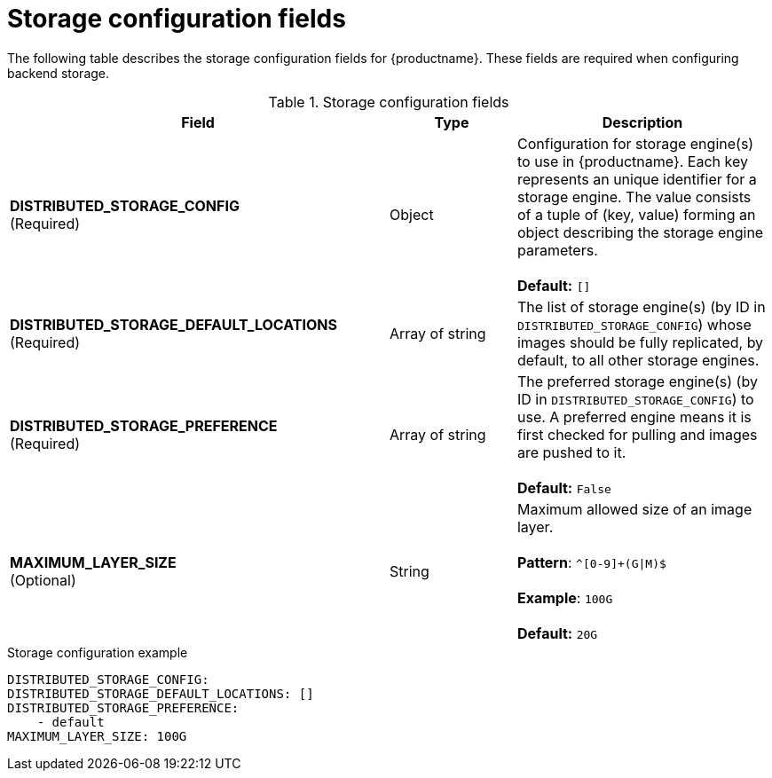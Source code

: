:_mod-docs-content-type: CONCEPT
[id="config-fields-storage-fields"]
= Storage configuration fields

The following table describes the storage configuration fields for {productname}. These fields are required when configuring backend storage.

.Storage configuration fields
[cols="3a,1a,2a",options="header"]
|===
| Field | Type | Description
| **DISTRIBUTED_STORAGE_CONFIG** +
(Required) | Object | Configuration for storage engine(s) to use in {productname}. Each key represents an unique identifier for a storage engine. The value consists of a tuple of (key, value) forming an object describing the storage engine parameters. +
 +
 **Default:** `[]`
| **DISTRIBUTED_STORAGE_DEFAULT_LOCATIONS** +
(Required) | Array of string | The list of storage engine(s) (by ID in `DISTRIBUTED_STORAGE_CONFIG`) whose images should be fully replicated, by default, to all other storage engines.
| **DISTRIBUTED_STORAGE_PREFERENCE** +
(Required) | Array of string | The preferred storage engine(s) (by ID in `DISTRIBUTED_STORAGE_CONFIG`) to use. A preferred engine means it is first checked for pulling and images are pushed to it. +
 +
 **Default:** `False`
 | **MAXIMUM_LAYER_SIZE** +
(Optional) | String | Maximum allowed size of an image layer. +
 +
**Pattern**: `^[0-9]+(G\|M)$` +
 +
**Example**: `100G` +
 +
**Default:**  `20G`

|===

.Storage configuration example
[source,yaml]
----
DISTRIBUTED_STORAGE_CONFIG:
DISTRIBUTED_STORAGE_DEFAULT_LOCATIONS: []
DISTRIBUTED_STORAGE_PREFERENCE:
    - default
MAXIMUM_LAYER_SIZE: 100G
----
